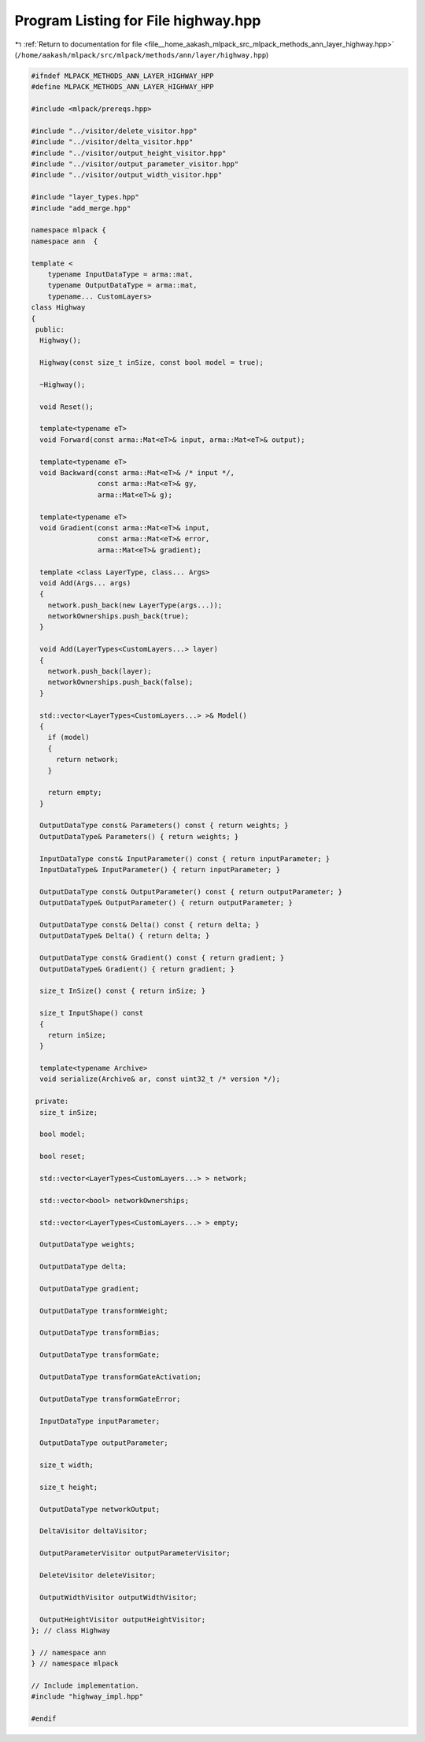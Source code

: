
.. _program_listing_file__home_aakash_mlpack_src_mlpack_methods_ann_layer_highway.hpp:

Program Listing for File highway.hpp
====================================

|exhale_lsh| :ref:`Return to documentation for file <file__home_aakash_mlpack_src_mlpack_methods_ann_layer_highway.hpp>` (``/home/aakash/mlpack/src/mlpack/methods/ann/layer/highway.hpp``)

.. |exhale_lsh| unicode:: U+021B0 .. UPWARDS ARROW WITH TIP LEFTWARDS

.. code-block:: cpp

   
   #ifndef MLPACK_METHODS_ANN_LAYER_HIGHWAY_HPP
   #define MLPACK_METHODS_ANN_LAYER_HIGHWAY_HPP
   
   #include <mlpack/prereqs.hpp>
   
   #include "../visitor/delete_visitor.hpp"
   #include "../visitor/delta_visitor.hpp"
   #include "../visitor/output_height_visitor.hpp"
   #include "../visitor/output_parameter_visitor.hpp"
   #include "../visitor/output_width_visitor.hpp"
   
   #include "layer_types.hpp"
   #include "add_merge.hpp"
   
   namespace mlpack {
   namespace ann  {
   
   template <
       typename InputDataType = arma::mat,
       typename OutputDataType = arma::mat,
       typename... CustomLayers>
   class Highway
   {
    public:
     Highway();
   
     Highway(const size_t inSize, const bool model = true);
   
     ~Highway();
   
     void Reset();
   
     template<typename eT>
     void Forward(const arma::Mat<eT>& input, arma::Mat<eT>& output);
   
     template<typename eT>
     void Backward(const arma::Mat<eT>& /* input */,
                   const arma::Mat<eT>& gy,
                   arma::Mat<eT>& g);
   
     template<typename eT>
     void Gradient(const arma::Mat<eT>& input,
                   const arma::Mat<eT>& error,
                   arma::Mat<eT>& gradient);
   
     template <class LayerType, class... Args>
     void Add(Args... args)
     {
       network.push_back(new LayerType(args...));
       networkOwnerships.push_back(true);
     }
   
     void Add(LayerTypes<CustomLayers...> layer)
     {
       network.push_back(layer);
       networkOwnerships.push_back(false);
     }
   
     std::vector<LayerTypes<CustomLayers...> >& Model()
     {
       if (model)
       {
         return network;
       }
   
       return empty;
     }
   
     OutputDataType const& Parameters() const { return weights; }
     OutputDataType& Parameters() { return weights; }
   
     InputDataType const& InputParameter() const { return inputParameter; }
     InputDataType& InputParameter() { return inputParameter; }
   
     OutputDataType const& OutputParameter() const { return outputParameter; }
     OutputDataType& OutputParameter() { return outputParameter; }
   
     OutputDataType const& Delta() const { return delta; }
     OutputDataType& Delta() { return delta; }
   
     OutputDataType const& Gradient() const { return gradient; }
     OutputDataType& Gradient() { return gradient; }
   
     size_t InSize() const { return inSize; }
   
     size_t InputShape() const
     {
       return inSize;
     }
   
     template<typename Archive>
     void serialize(Archive& ar, const uint32_t /* version */);
   
    private:
     size_t inSize;
   
     bool model;
   
     bool reset;
   
     std::vector<LayerTypes<CustomLayers...> > network;
   
     std::vector<bool> networkOwnerships;
   
     std::vector<LayerTypes<CustomLayers...> > empty;
   
     OutputDataType weights;
   
     OutputDataType delta;
   
     OutputDataType gradient;
   
     OutputDataType transformWeight;
   
     OutputDataType transformBias;
   
     OutputDataType transformGate;
   
     OutputDataType transformGateActivation;
   
     OutputDataType transformGateError;
   
     InputDataType inputParameter;
   
     OutputDataType outputParameter;
   
     size_t width;
   
     size_t height;
   
     OutputDataType networkOutput;
   
     DeltaVisitor deltaVisitor;
   
     OutputParameterVisitor outputParameterVisitor;
   
     DeleteVisitor deleteVisitor;
   
     OutputWidthVisitor outputWidthVisitor;
   
     OutputHeightVisitor outputHeightVisitor;
   }; // class Highway
   
   } // namespace ann
   } // namespace mlpack
   
   // Include implementation.
   #include "highway_impl.hpp"
   
   #endif
